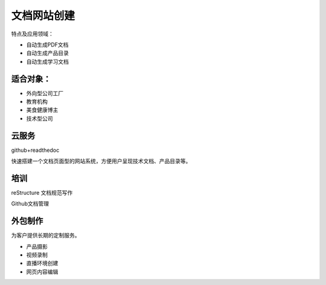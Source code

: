文档网站创建
============

特点及应用领域：

* 自动生成PDF文档
* 自动生成产品目录
* 自动生成学习文档


适合对象：
---------------
* 外向型公司工厂
* 教育机构
* 美食健康博主
* 技术型公司


云服务
---------------
github+readthedoc

快速搭建一个文档页面型的网站系统，方便用户呈现技术文档、产品目录等。


培训
----------------
reStructure 文档规范写作

Github文档管理

.. image:: photo/ColorTemperature.jpg


外包制作
----------------
为客户提供长期的定制服务。

* 产品摄影
* 视频录制
* 直播环境创建
* 网页内容编辑

.. image:: photo/ColorTemperature.jpg

